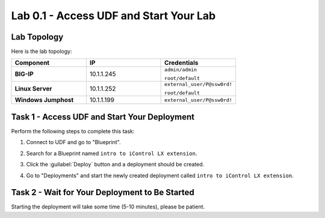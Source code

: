 Lab 0.1 - Access UDF and Start Your Lab
---------------------------------------

Lab Topology
^^^^^^^^^^^^

Here is the lab topology:

.. list-table::
   :widths: 30 30 30
   :header-rows: 1
   :stub-columns: 1


   * - **Component**
     - **IP**
     - **Credentials**
   * - BIG-IP
     - 10.1.1.245
     - ``admin/admin``

       ``root/default``
   * - Linux Server
     - 10.1.1.252
     - ``external_user/P@ssw0rd!``

       ``root/default``
   * - Windows Jumphost
     - 10.1.1.199
     - ``external_user/P@ssw0rd!``

.. nwdiag:: labtopology.diag
   :width: 800
   :caption: Lab Topology
   :name: lab-topology-diagram
   :scale: 110%

Task 1 - Access UDF and Start Your Deployment
^^^^^^^^^^^^^^^^^^^^^^^^^^^^^^^^^^^^^^^^^^^^^

Perform the following steps to complete this task:

#. Connect to UDF and go to "Blueprint".

   .. image:: ../../_static/class1/module0/lab1-image001.png
      :align: center
      :scale: 50%

#. Search for a Blueprint named ``intro to iControl LX extension``.

#. Click the :guilabel:`Deploy` button and a deployment should be created.

#. Go to "Deployments" and start the newly created deployment called ``intro to
   iControl LX extension``.

Task 2 - Wait for Your Deployment to Be Started
^^^^^^^^^^^^^^^^^^^^^^^^^^^^^^^^^^^^^^^^^^^^^^^

Starting the deployment will take some time (5-10 minutes), please be patient.
